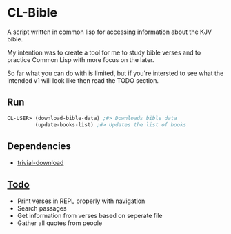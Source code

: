 * CL-Bible
A script written in common lisp for accessing information about the KJV bible.

My intention was to create a tool for me to study bible verses and to practice Common Lisp with more focus on the later.

So far what you can do with is limited, but if you're intersted to see what the intended v1 will look like then read the TODO section.

** Run
#+begin_src lisp
  CL-USER> (download-bible-data) ;#> Downloads bible data
           (update-books-list) ;#> Updates the list of books
#+end_src

** Dependencies
- _[[https://github.com/eudoxia0/trivial-download][trivial-download]]_

** _Todo_
- Print verses in REPL properly with navigation
- Search passages
- Get information from verses based on seperate file
- Gather all quotes from people
